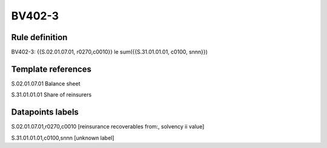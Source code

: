 =======
BV402-3
=======

Rule definition
---------------

BV402-3: {{S.02.01.07.01, r0270,c0010}} le sum({{S.31.01.01.01, c0100, snnn}})


Template references
-------------------

S.02.01.07.01 Balance sheet

S.31.01.01.01 Share of reinsurers


Datapoints labels
-----------------

S.02.01.07.01,r0270,c0010 [reinsurance recoverables from:, solvency ii value]

S.31.01.01.01,c0100,snnn [unknown label]


